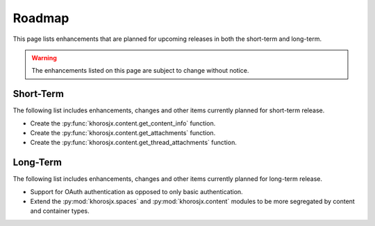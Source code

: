 #######
Roadmap
#######
This page lists enhancements that are planned for upcoming releases in both the short-term and long-term.

.. warning::

    The enhancements listed on this page are subject to change without notice.


**********
Short-Term
**********
The following list includes enhancements, changes and other items currently planned for short-term release.

* Create the :py:func:`khorosjx.content.get_content_info` function.
* Create the :py:func:`khorosjx.content.get_attachments` function.
* Create the :py:func:`khorosjx.content.get_thread_attachments` function.

*********
Long-Term
*********
The following list includes enhancements, changes and other items currently planned for long-term release.

* Support for OAuth authentication as opposed to only basic authentication.
* Extend the :py:mod:`khorosjx.spaces` and :py:mod:`khorosjx.content` modules to be more segregated by content and
  container types.